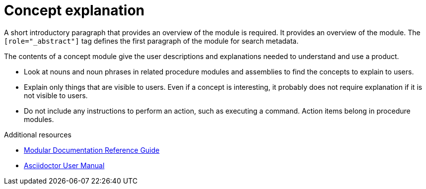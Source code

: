 
[id="con-concept-explanation_{context}"]

= Concept explanation

[role="_abstract"]
A short introductory paragraph that provides an overview of the module is required.
It provides an overview of the module. The `[role="_abstract"]` tag defines the first paragraph of the module for search metadata.

The contents of a concept module give the user descriptions and explanations needed to understand and use a product.

* Look at nouns and noun phrases in related procedure modules and assemblies to find the concepts to explain to users.
* Explain only things that are visible to users. Even if a concept is interesting, it probably does not require explanation if it is not visible to users.
* Do not include any instructions to perform an action, such as executing a command. Action items belong in procedure modules.

[role="_additional-resources"]
.Additional resources
// An optional bulleted list of links to other material closely related to the contents of the concept module.

* link:https://github.com/redhat-documentation/modular-docs#modular-documentation-reference-guide[Modular Documentation Reference Guide]
* link:https://asciidoctor.org/docs/user-manual/[Asciidoctor User Manual]

